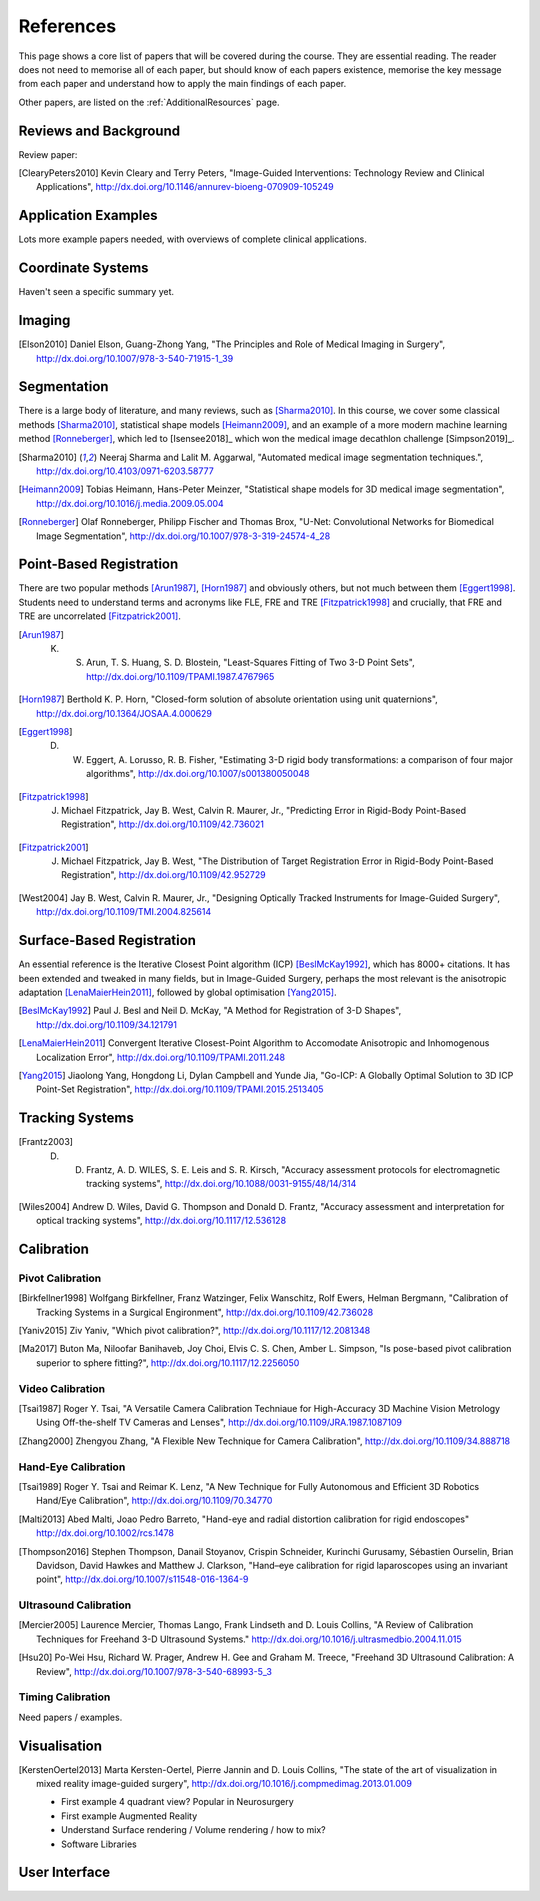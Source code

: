 References
==========

This page shows a core list of papers that will be covered during the course.
They are essential reading. The reader does not need to memorise all of each
paper, but should know of each papers existence, memorise the key message from
each paper and understand how to apply the main findings of each paper.

Other papers, are listed on the :ref:`AdditionalResources` page.


Reviews and Background
----------------------

Review paper:

.. [ClearyPeters2010] Kevin Cleary and Terry Peters, "Image-Guided Interventions: Technology Review and Clinical Applications", http://dx.doi.org/10.1146/annurev-bioeng-070909-105249


Application Examples
--------------------

Lots more example papers needed, with overviews of complete clinical applications.


Coordinate Systems
------------------

Haven't seen a specific summary yet.


Imaging
-------

.. [Elson2010] Daniel Elson, Guang-Zhong Yang, "The Principles and Role of Medical Imaging in Surgery", http://dx.doi.org/10.1007/978-3-540-71915-1_39


Segmentation
------------

There is a large body of literature, and many reviews, such as [Sharma2010]_. In this course, we cover some
classical methods [Sharma2010]_, statistical shape models [Heimann2009]_, and an example of
a more modern machine learning method [Ronneberger]_, which led to [Isensee2018]_ which won the
medical image decathlon challenge [Simpson2019]_.

.. [Sharma2010] Neeraj Sharma and Lalit M. Aggarwal, "Automated medical image segmentation techniques.", http://dx.doi.org/10.4103/0971-6203.58777

.. [Heimann2009] Tobias Heimann, Hans-Peter Meinzer, "Statistical shape models for 3D medical image segmentation", http://dx.doi.org/10.1016/j.media.2009.05.004

.. [Ronneberger] Olaf Ronneberger, Philipp Fischer and Thomas Brox, "U-Net: Convolutional Networks for Biomedical Image Segmentation", http://dx.doi.org/10.1007/978-3-319-24574-4_28


Point-Based Registration
------------------------

There are two popular methods [Arun1987]_, [Horn1987]_ and obviously others, but not much between them [Eggert1998]_.
Students need to understand terms and acronyms like FLE, FRE and TRE [Fitzpatrick1998]_ and crucially, that FRE and TRE are uncorrelated [Fitzpatrick2001]_.

.. [Arun1987] K. S. Arun, T. S. Huang, S. D. Blostein, "Least-Squares Fitting of Two 3-D Point Sets", http://dx.doi.org/10.1109/TPAMI.1987.4767965

.. [Horn1987] Berthold K. P. Horn, "Closed-form solution of absolute orientation using unit quaternions", http://dx.doi.org/10.1364/JOSAA.4.000629

.. [Eggert1998] D. W. Eggert, A. Lorusso, R. B. Fisher, "Estimating 3-D rigid body transformations: a comparison of four major algorithms", http://dx.doi.org/10.1007/s001380050048

.. [Fitzpatrick1998] J. Michael Fitzpatrick, Jay B. West, Calvin R. Maurer, Jr., "Predicting Error in Rigid-Body Point-Based Registration", http://dx.doi.org/10.1109/42.736021

.. [Fitzpatrick2001] J. Michael Fitzpatrick, Jay B. West, "The Distribution of Target Registration Error in Rigid-Body Point-Based Registration", http://dx.doi.org/10.1109/42.952729

.. [West2004] Jay B. West, Calvin R. Maurer, Jr., "Designing Optically Tracked Instruments for Image-Guided Surgery", http://dx.doi.org/10.1109/TMI.2004.825614


Surface-Based Registration
--------------------------

An essential reference is the Iterative Closest Point algorithm (ICP) [BeslMcKay1992]_, which has 8000+ citations.
It has been extended and tweaked in many fields, but in Image-Guided Surgery, perhaps the most relevant is
the anisotropic adaptation [LenaMaierHein2011]_, followed by global optimisation [Yang2015]_.

.. [BeslMcKay1992] Paul J. Besl and Neil D. McKay, "A Method for Registration of 3-D Shapes", http://dx.doi.org/10.1109/34.121791

.. [LenaMaierHein2011] Convergent Iterative Closest-Point Algorithm to Accomodate Anisotropic and Inhomogenous Localization Error", http://dx.doi.org/10.1109/TPAMI.2011.248

.. [Yang2015] Jiaolong Yang, Hongdong Li, Dylan Campbell and Yunde Jia, "Go-ICP: A Globally Optimal Solution to 3D ICP Point-Set Registration", http://dx.doi.org/10.1109/TPAMI.2015.2513405


Tracking Systems
----------------

.. [Frantz2003] D. D. Frantz, A. D. WILES, S. E. Leis and S. R. Kirsch, "Accuracy assessment protocols for electromagnetic tracking systems", http://dx.doi.org/10.1088/0031-9155/48/14/314

.. [Wiles2004] Andrew D. Wiles, David G. Thompson and Donald D. Frantz, "Accuracy assessment and interpretation for optical tracking systems", http://dx.doi.org/10.1117/12.536128


Calibration
-----------

Pivot Calibration
~~~~~~~~~~~~~~~~~

.. [Birkfellner1998] Wolfgang Birkfellner, Franz Watzinger, Felix Wanschitz, Rolf Ewers, Helman Bergmann, "Calibration of Tracking Systems in a Surgical Engironment", http://dx.doi.org/10.1109/42.736028

.. [Yaniv2015] Ziv Yaniv, "Which pivot calibration?", http://dx.doi.org/10.1117/12.2081348

.. [Ma2017] Buton Ma, Niloofar Banihaveb, Joy Choi, Elvis C. S. Chen, Amber L. Simpson, "Is pose-based pivot calibration superior to sphere fitting?", http://dx.doi.org/10.1117/12.2256050


Video Calibration
~~~~~~~~~~~~~~~~~

.. [Tsai1987] Roger Y. Tsai, "A Versatile Camera Calibration Techniaue for High-Accuracy 3D Machine Vision Metrology Using Off-the-shelf TV Cameras and Lenses", http://dx.doi.org/10.1109/JRA.1987.1087109

.. [Zhang2000] Zhengyou Zhang, "A Flexible New Technique for Camera Calibration", http://dx.doi.org/10.1109/34.888718


Hand-Eye Calibration
~~~~~~~~~~~~~~~~~~~~

.. [Tsai1989] Roger Y. Tsai and Reimar K. Lenz, "A New Technique for Fully Autonomous and Efficient 3D Robotics Hand/Eye Calibration", http://dx.doi.org/10.1109/70.34770

.. [Malti2013] Abed Malti, Joao Pedro Barreto, "Hand-eye and radial distortion calibration for rigid endoscopes" http://dx.doi.org/10.1002/rcs.1478

.. [Thompson2016] Stephen Thompson, Danail Stoyanov, Crispin Schneider, Kurinchi Gurusamy, Sébastien Ourselin, Brian Davidson, David Hawkes and Matthew J. Clarkson, "Hand–eye calibration for rigid laparoscopes using an invariant point", http://dx.doi.org/10.1007/s11548-016-1364-9


Ultrasound Calibration
~~~~~~~~~~~~~~~~~~~~~~

.. [Mercier2005] Laurence Mercier, Thomas Lango, Frank Lindseth and D. Louis Collins, "A Review of Calibration Techniques for Freehand 3-D Ultrasound Systems." http://dx.doi.org/10.1016/j.ultrasmedbio.2004.11.015

.. [Hsu20] Po-Wei Hsu, Richard W. Prager, Andrew H. Gee and Graham M. Treece,  "Freehand 3D Ultrasound Calibration: A Review", http://dx.doi.org/10.1007/978-3-540-68993-5_3


Timing Calibration
~~~~~~~~~~~~~~~~~~

Need papers / examples.


Visualisation
-------------

.. [KerstenOertel2013] Marta Kersten-Oertel, Pierre Jannin and D. Louis Collins, "The state of the art of visualization in mixed reality image-guided surgery", http://dx.doi.org/10.1016/j.compmedimag.2013.01.009

  - First example 4 quadrant view? Popular in Neurosurgery

  - First example Augmented Reality

  - Understand Surface rendering / Volume rendering / how to mix?

  - Software Libraries


User Interface
--------------

